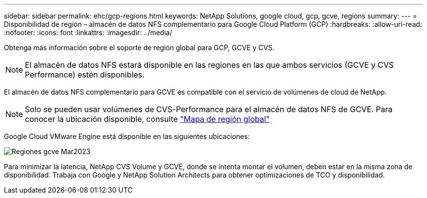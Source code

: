 ---
sidebar: sidebar 
permalink: ehc/gcp-regions.html 
keywords: NetApp Solutions, google cloud, gcp, gcve, regions 
summary:  
---
= Disponibilidad de región – almacén de datos NFS complementario para Google Cloud Platform (GCP)
:hardbreaks:
:allow-uri-read: 
:nofooter: 
:icons: font
:linkattrs: 
:imagesdir: ../media/


[role="lead"]
Obtenga más información sobre el soporte de región global para GCP, GCVE y CVS.


NOTE: El almacén de datos NFS estará disponible en las regiones en las que ambos servicios (GCVE y CVS Performance) estén disponibles.

El almacén de datos NFS complementario para GCVE es compatible con el servicio de volúmenes de cloud de NetApp.


NOTE: Solo se pueden usar volúmenes de CVS-Performance para el almacén de datos NFS de GCVE.
Para conocer la ubicación disponible, consulte link:https://bluexp.netapp.com/cloud-volumes-global-regions#cvsGc["Mapa de región global"]

Google Cloud VMware Engine está disponible en las siguientes ubicaciones:

image::gcve_regions_Mar2023.png[Regiones gcve Mar2023]

Para minimizar la latencia, NetApp CVS Volume y GCVE, donde se intenta montar el volumen, deben estar en la misma zona de disponibilidad. Trabaja con Google y NetApp Solution Architects para obtener optimizaciones de TCO y disponibilidad.
